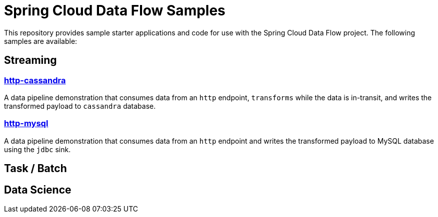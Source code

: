 # Spring Cloud Data Flow Samples

This repository provides sample starter applications and code for use with the Spring Cloud Data Flow project. The following samples are available:

## Streaming

### link:streaming/http-to-cassandra/README.adoc[http-cassandra]

A data pipeline demonstration that consumes data from an `http` endpoint, `transforms` while the data is in-transit, and writes the transformed payload to `cassandra` database.

### link:streaming/http-to-mysql/README.adoc[http-mysql]

A data pipeline demonstration that consumes data from an `http` endpoint and writes the transformed payload to MySQL database using the `jdbc` sink.

## Task / Batch

## Data Science

